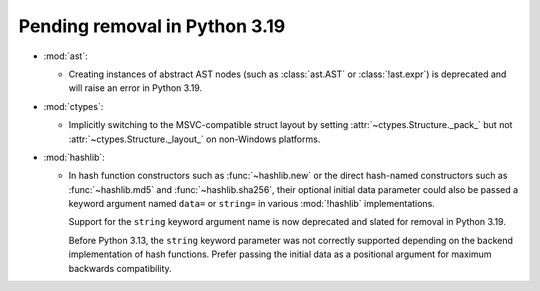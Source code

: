 Pending removal in Python 3.19
------------------------------

* :mod:`ast`:

  * Creating instances of abstract AST nodes (such as :class:`ast.AST`
    or :class:`!ast.expr`) is deprecated and will raise an error in Python 3.19.

* :mod:`ctypes`:

  * Implicitly switching to the MSVC-compatible struct layout by setting
    :attr:`~ctypes.Structure._pack_` but not :attr:`~ctypes.Structure._layout_`
    on non-Windows platforms.

* :mod:`hashlib`:

  - In hash function constructors such as :func:`~hashlib.new` or the
    direct hash-named constructors such as :func:`~hashlib.md5` and
    :func:`~hashlib.sha256`, their optional initial data parameter could
    also be passed a keyword argument named ``data=`` or ``string=`` in
    various :mod:`!hashlib` implementations.

    Support for the ``string`` keyword argument name is now deprecated
    and slated for removal in Python 3.19.

    Before Python 3.13, the ``string`` keyword parameter was not correctly
    supported depending on the backend implementation of hash functions.
    Prefer passing the initial data as a positional argument for maximum
    backwards compatibility.

